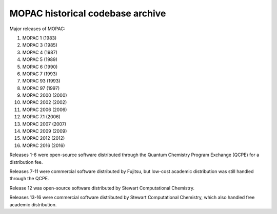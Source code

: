 =================================
MOPAC historical codebase archive
=================================

Major releases of MOPAC:

1. MOPAC 1 (1983)
2. MOPAC 3 (1985)
3. MOPAC 4 (1987)
4. MOPAC 5 (1989)
5. MOPAC 6 (1990)
6. MOPAC 7 (1993)
7. MOPAC 93 (1993)
8. MOPAC 97 (1997)
9. MOPAC 2000 (2000)
10. MOPAC 2002 (2002)
11. MOPAC 2006 (2006)
12. MOPAC 7.1 (2006)
13. MOPAC 2007 (2007)
14. MOPAC 2009 (2009)
15. MOPAC 2012 (2012)
16. MOPAC 2016 (2016)

Releases 1-6 were open-source software distributed through the Quantum Chemistry Program Exchange (QCPE) for a distribution fee.

Releases 7-11 were commercial software distributed by Fujitsu, but low-cost academic distribution was still handled through the QCPE.

Release 12 was open-source software distributed by Stewart Computational Chemistry.

Releases 13-16 were commercial software distributed by Stewart Computational Chemistry, which also handled free academic distribution.
